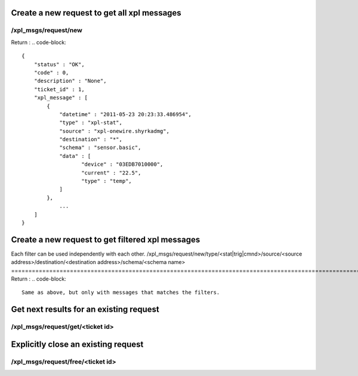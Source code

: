 *********************************************
Create a new request to get all xpl messages
*********************************************
/xpl_msgs/request/new
======================
Return :
.. code-block::
    
    {
        "status" : "OK",
        "code" : 0,
        "description" : "None",
        "ticket_id" : 1,
        "xpl_message" : [
            {
                "datetime" : "2011-05-23 20:23:33.486954",
                "type" : "xpl-stat",
                "source" : "xpl-onewire.shyrkadmg",
                "destination" : "*",
                "schema" : "sensor.basic",
                "data" : [
                       "device" : "03EDB7010000",
                       "current" : "22.5",
                       "type" : "temp",
                ]
            },
    		...
        ]
    }
    


**************************************************
Create a new request to get filtered xpl messages
**************************************************
Each filter can be used independently with each other.
/xpl_msgs/request/new/type/<stat|trig|cmnd>/source/<source address>/destination/<destination address>/schema/<schema name>
===================================================================================================================================================
Return :
.. code-block::
    
    Same as above, but only with messages that matches the filters.
    


*****************************************
Get next results for an existing request
*****************************************
/xpl_msgs/request/get/<ticket id>
========================================

*************************************
Explicitly close an existing request
*************************************
/xpl_msgs/request/free/<ticket id>
=========================================
